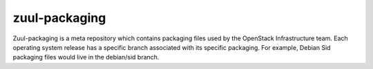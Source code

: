zuul-packaging
==============
Zuul-packaging is a meta repository which contains packaging files used by the OpenStack Infrastructure team. Each operating system release has a specific branch associated with its specific packaging.  For example, Debian Sid packaging files would live in the debian/sid branch.
